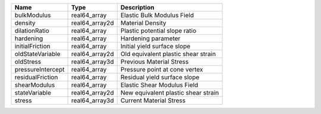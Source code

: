 

================= ============== =================================== 
Name              Type           Description                         
================= ============== =================================== 
bulkModulus       real64_array   Elastic Bulk Modulus Field          
density           real64_array2d Material Density                    
dilationRatio     real64_array   Plastic potential slope ratio       
hardening         real64_array   Hardening parameter                 
initialFriction   real64_array   Initial yield surface slope         
oldStateVariable  real64_array2d Old equivalent plastic shear strain 
oldStress         real64_array3d Previous Material Stress            
pressureIntercept real64_array   Pressure point at cone vertex       
residualFriction  real64_array   Residual yield surface slope        
shearModulus      real64_array   Elastic Shear Modulus Field         
stateVariable     real64_array2d New equivalent plastic shear strain 
stress            real64_array3d Current Material Stress             
================= ============== =================================== 


